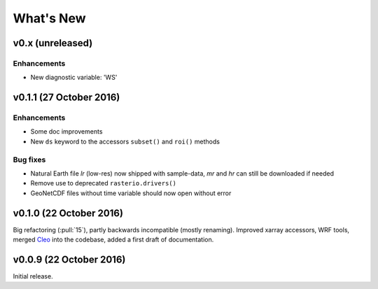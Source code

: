 What's New
==========


v0.x (unreleased)
-----------------

Enhancements
~~~~~~~~~~~~

- New diagnostic variable: 'WS'


v0.1.1 (27 October 2016)
------------------------

Enhancements
~~~~~~~~~~~~

- Some doc improvements
- New ``ds`` keyword to the accessors ``subset()`` and ``roi()`` methods

Bug fixes
~~~~~~~~~

- Natural Earth file `lr` (low-res) now shipped with sample-data, `mr` and `hr`
  can still be downloaded if needed
- Remove use to deprecated ``rasterio.drivers()``
- GeoNetCDF files without time variable should now open without error


v0.1.0 (22 October 2016)
------------------------

Big refactoring (:pull:`15`), partly backwards incompatible (mostly renaming).
Improved xarray accessors, WRF tools, merged `Cleo`_ into the codebase,
added a first draft of documentation.

.. _Cleo: https://github.com/fmaussion/cleo


v0.0.9 (22 October 2016)
------------------------

Initial release.
